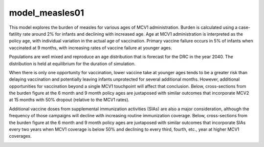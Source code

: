 ===============
model_measles01
===============

This model explores the burden of measles for various ages of MCV1 administration. Burden is calculated using a case-fatility rate around 2% for infants and declining with increased age. Age at MCV1 administration is interpreted as the policy age, with individual variation in the actual age of vaccination. Primary vaccine failure occurs in 5% of infants when vaccinated at 9 months, with increasing rates of vaccine failure at younger ages.

.. image:: figures/ref_heatmap_measles01.png

Populations are well mixed and reproduce an age distribution that is forecast for the DRC in the year 2040. The distribution is held at equilibrium for the duration of simulation.

.. image:: figures/ref_pyr_measles01.png

When there is only one opportunity for vaccination, lower vaccine take at younger ages tends to be a greater risk than delaying vaccination and potentially leaving infants unprotected for several additional months. However, additional opportunities for vaccination beyond a single MCV1 touchpoint will affect that conclusion. Below, cross-sections from the burden figure at the 6 month and 9 month policy ages are juxtaposed with similar outcomes that incorporate MCV2 at 15 months with 50% dropout (relative to the MCV1 rates).

.. image:: figures/ref_trends_MCV2_measles01.png

Additional vaccine doses from supplemental immunization activities (SIAs) are also a major consideration, although the frequency of those campaigns will decline with increasing routine immunization coverage. Below, cross-sections from the burden figure at the 6 month and 9 month policy ages are juxtaposed with similar outcomes that incorporate SIAs every two years when MCV1 coverage is below 50% and declining to every third, fourth, etc., year at higher MCV1 coverages. 

.. image:: figures/ref_trends_SIAs_measles01.png
